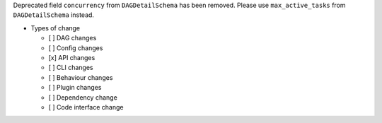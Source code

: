 Deprecated field ``concurrency`` from ``DAGDetailSchema`` has been removed. Please use ``max_active_tasks`` from ``DAGDetailSchema`` instead.

* Types of change

  * [ ] DAG changes
  * [ ] Config changes
  * [x] API changes
  * [ ] CLI changes
  * [ ] Behaviour changes
  * [ ] Plugin changes
  * [ ] Dependency change
  * [ ] Code interface change
